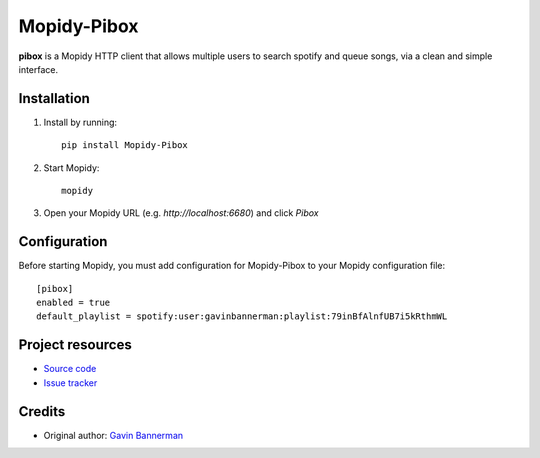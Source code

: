 ****************************
Mopidy-Pibox
****************************

.. image:: https://img.shields.io/pypi/v/Mopidy-Pibox.svg?style=flat
    :target: https://pypi.python.org/pypi/Mopidy-Pibox/
    :alt: Latest PyPI version

.. image:: https://circleci.com/gh/gbannerman/mopidy-pibox/tree/master.svg?style=shield
    :target: https://circleci.com/gh/gbannerman/mopidy-pibox/tree/master
    :alt: CircleCI status


**pibox** is a Mopidy HTTP client that allows multiple users to search spotify and queue songs, via a clean and simple interface.


Installation
============

1. Install by running::

    pip install Mopidy-Pibox

2. Start Mopidy::
		
		mopidy

3. Open your Mopidy URL (e.g. `http://localhost:6680`) and click *Pibox*


Configuration
=============

Before starting Mopidy, you must add configuration for
Mopidy-Pibox to your Mopidy configuration file::

    [pibox]
    enabled = true
    default_playlist = spotify:user:gavinbannerman:playlist:79inBfAlnfUB7i5kRthmWL


Project resources
=================

- `Source code <https://github.com/gavinbannerman/mopidy-pibox>`_
- `Issue tracker <https://github.com/gavinbannerman/mopidy-pibox/issues>`_


Credits
=======

- Original author: `Gavin Bannerman <https://github.com/gavinbannerman>`_
